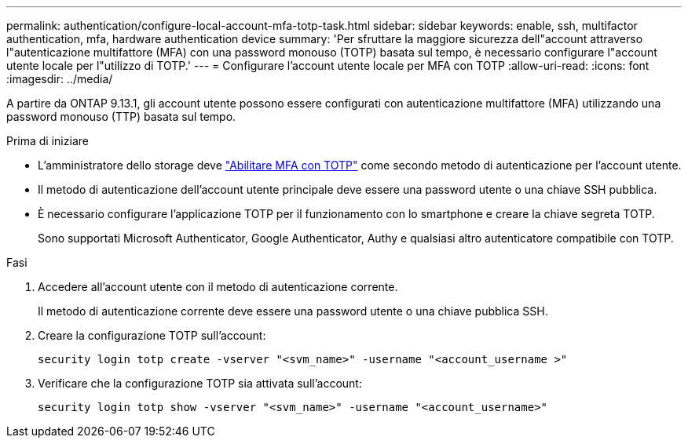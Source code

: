 ---
permalink: authentication/configure-local-account-mfa-totp-task.html 
sidebar: sidebar 
keywords: enable, ssh, multifactor authentication, mfa, hardware authentication device 
summary: 'Per sfruttare la maggiore sicurezza dell"account attraverso l"autenticazione multifattore (MFA) con una password monouso (TOTP) basata sul tempo, è necessario configurare l"account utente locale per l"utilizzo di TOTP.' 
---
= Configurare l'account utente locale per MFA con TOTP
:allow-uri-read: 
:icons: font
:imagesdir: ../media/


[role="lead"]
A partire da ONTAP 9.13.1, gli account utente possono essere configurati con autenticazione multifattore (MFA) utilizzando una password monouso (TTP) basata sul tempo.

.Prima di iniziare
* L'amministratore dello storage deve link:setup-ssh-multifactor-authentication-task.html#enable-mfa-with-totp["Abilitare MFA con TOTP"] come secondo metodo di autenticazione per l'account utente.
* Il metodo di autenticazione dell'account utente principale deve essere una password utente o una chiave SSH pubblica.
* È necessario configurare l'applicazione TOTP per il funzionamento con lo smartphone e creare la chiave segreta TOTP.
+
Sono supportati Microsoft Authenticator, Google Authenticator, Authy e qualsiasi altro autenticatore compatibile con TOTP.



.Fasi
. Accedere all'account utente con il metodo di autenticazione corrente.
+
Il metodo di autenticazione corrente deve essere una password utente o una chiave pubblica SSH.

. Creare la configurazione TOTP sull'account:
+
[source, cli]
----
security login totp create -vserver "<svm_name>" -username "<account_username >"
----
. Verificare che la configurazione TOTP sia attivata sull'account:
+
[source, cli]
----
security login totp show -vserver "<svm_name>" -username "<account_username>"
----

